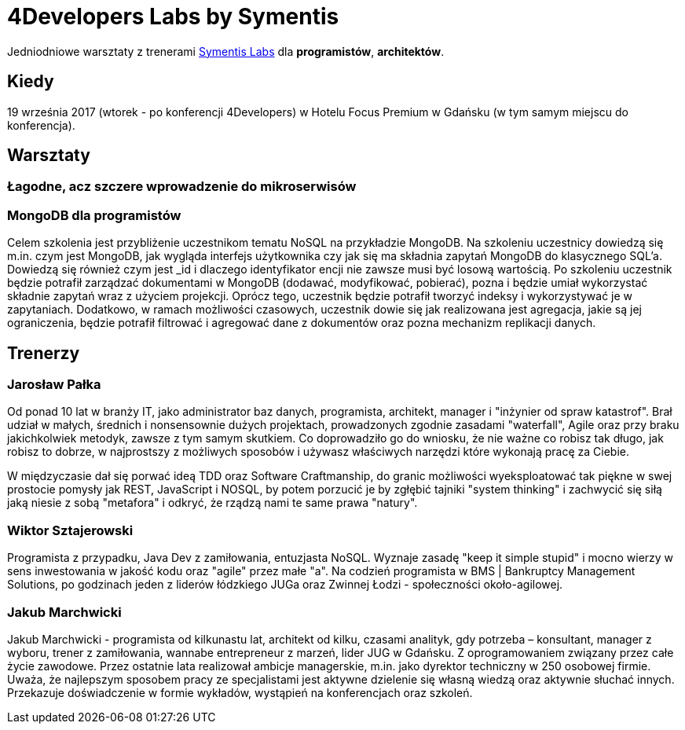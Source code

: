 = 4Developers Labs by Symentis

Jedniodniowe warsztaty z trenerami link:http://symentis.pl/[Symentis Labs] dla *programistów*, *architektów*. 

== Kiedy

19 września 2017 (wtorek - po konferencji 4Developers) w Hotelu Focus Premium w Gdańsku (w tym samym miejscu do konferencja). 

== Warsztaty

=== Łagodne, acz szczere wprowadzenie do mikroserwisów

=== MongoDB dla programistów

Celem szkolenia jest przybliżenie uczestnikom tematu NoSQL na przykładzie MongoDB. 
Na szkoleniu uczestnicy dowiedzą się m.in. czym jest MongoDB, jak wygląda interfejs użytkownika czy 
jak się ma składnia zapytań MongoDB do klasycznego SQL’a. Dowiedzą się również czym jest _id i dlaczego 
identyfikator encji nie zawsze musi być losową wartością. Po szkoleniu uczestnik będzie potrafił 
zarządzać dokumentami w MongoDB (dodawać, modyfikować, pobierać), pozna i będzie umiał wykorzystać 
składnie zapytań wraz z użyciem projekcji. Oprócz tego, uczestnik będzie potrafił tworzyć indeksy 
i wykorzystywać je w zapytaniach. Dodatkowo, w ramach możliwości czasowych, uczestnik dowie się 
jak realizowana jest agregacja, jakie są jej ograniczenia, będzie potrafił filtrować i agregować 
dane z dokumentów oraz pozna mechanizm replikacji danych.

== Trenerzy

=== Jarosław Pałka

Od ponad 10 lat w branży IT, jako administrator baz danych, programista, architekt, manager 
i "inżynier od spraw katastrof". Brał udział w małych, średnich i nonsensownie dużych projektach, 
prowadzonych zgodnie zasadami "waterfall", Agile oraz przy braku jakichkolwiek metodyk, zawsze z tym samym skutkiem. 
Co doprowadziło go do wniosku, że nie ważne co robisz tak długo, jak robisz to dobrze, w najprostszy z możliwych sposobów 
i używasz właściwych narzędzi które wykonają pracę za Ciebie. 

W międzyczasie dał się porwać ideą TDD oraz Software Craftmanship, do granic możliwości wyeksploatować tak piękne w swej 
prostocie pomysły jak REST, JavaScript i NOSQL, by potem porzucić je by zgłębić tajniki "system thinking" i 
zachwycić się siłą jaką niesie z sobą "metafora" i odkryć, że rządzą nami te same prawa "natury".  

=== Wiktor Sztajerowski

Programista z przypadku, Java Dev z zamiłowania, entuzjasta NoSQL. Wyznaje zasadę "keep it simple stupid" i 
mocno wierzy w sens inwestowania w jakość kodu oraz "agile" przez małe "a". 
Na codzień programista w BMS | Bankruptcy Management Solutions, 
po godzinach jeden z liderów łódzkiego JUGa oraz Zwinnej Łodzi - społeczności około-agilowej. 

=== Jakub Marchwicki

Jakub Marchwicki - programista od kilkunastu lat, architekt od kilku, czasami analityk, gdy potrzeba – 
konsultant, manager z wyboru, trener z zamiłowania, wannabe entrepreneur z marzeń, lider JUG w Gdańsku. 
Z oprogramowaniem związany przez całe życie zawodowe. Przez ostatnie lata realizował ambicje managerskie, 
m.in. jako dyrektor techniczny w 250 osobowej firmie. Uważa, że najlepszym sposobem pracy ze specjalistami 
jest aktywne dzielenie się własną wiedzą oraz aktywnie słuchać innych. Przekazuje doświadczenie w formie 
wykładów, wystąpień na konferencjach oraz szkoleń.
